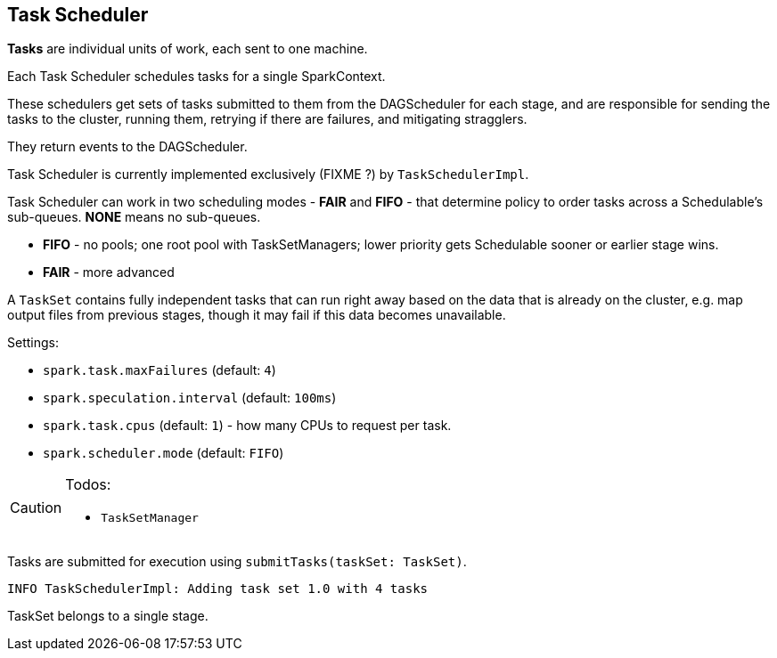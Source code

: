 == Task Scheduler

*Tasks* are individual units of work, each sent to one machine.

Each Task Scheduler schedules tasks for a single SparkContext.

These schedulers get sets of tasks submitted to them from the DAGScheduler for each stage, and are responsible for sending the tasks to the cluster, running them, retrying if there are failures, and mitigating stragglers.

They return events to the DAGScheduler.

Task Scheduler is currently implemented exclusively (FIXME ?) by `TaskSchedulerImpl`.

Task Scheduler can work in two scheduling modes - *FAIR* and *FIFO* - that determine policy to order tasks across a Schedulable's sub-queues. *NONE* means no sub-queues.

* *FIFO* - no pools; one root pool with TaskSetManagers; lower priority gets Schedulable sooner or earlier stage wins.
* *FAIR* - more advanced

A `TaskSet` contains fully independent tasks that can run right away based on the data that is already on the cluster, e.g. map output files from previous stages, though it may fail if this data becomes unavailable.

Settings:

* `spark.task.maxFailures` (default: `4`)
* `spark.speculation.interval` (default: `100ms`)
* `spark.task.cpus` (default: `1`) - how many CPUs to request per task.
* `spark.scheduler.mode` (default: `FIFO`)

[CAUTION]
====
Todos:

* `TaskSetManager`
====

Tasks are submitted for execution using `submitTasks(taskSet: TaskSet)`.

```
INFO TaskSchedulerImpl: Adding task set 1.0 with 4 tasks
```

TaskSet belongs to a single stage.
